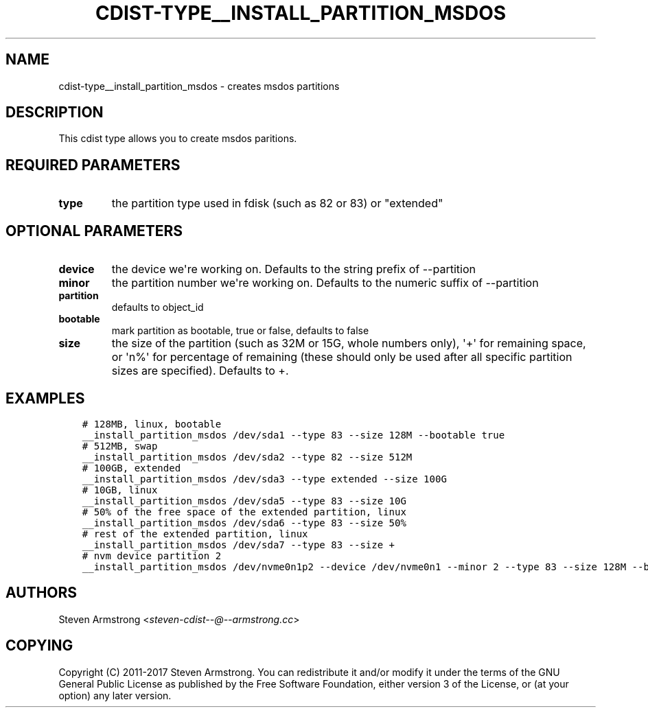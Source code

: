 .\" Man page generated from reStructuredText.
.
.TH "CDIST-TYPE__INSTALL_PARTITION_MSDOS" "7" "Sep 06, 2018" "4.10.2" "cdist"
.
.nr rst2man-indent-level 0
.
.de1 rstReportMargin
\\$1 \\n[an-margin]
level \\n[rst2man-indent-level]
level margin: \\n[rst2man-indent\\n[rst2man-indent-level]]
-
\\n[rst2man-indent0]
\\n[rst2man-indent1]
\\n[rst2man-indent2]
..
.de1 INDENT
.\" .rstReportMargin pre:
. RS \\$1
. nr rst2man-indent\\n[rst2man-indent-level] \\n[an-margin]
. nr rst2man-indent-level +1
.\" .rstReportMargin post:
..
.de UNINDENT
. RE
.\" indent \\n[an-margin]
.\" old: \\n[rst2man-indent\\n[rst2man-indent-level]]
.nr rst2man-indent-level -1
.\" new: \\n[rst2man-indent\\n[rst2man-indent-level]]
.in \\n[rst2man-indent\\n[rst2man-indent-level]]u
..
.SH NAME
.sp
cdist\-type__install_partition_msdos \- creates msdos partitions
.SH DESCRIPTION
.sp
This cdist type allows you to create msdos paritions.
.SH REQUIRED PARAMETERS
.INDENT 0.0
.TP
.B type
the partition type used in fdisk (such as 82 or 83) or "extended"
.UNINDENT
.SH OPTIONAL PARAMETERS
.INDENT 0.0
.TP
.B device
the device we\(aqre working on. Defaults to the string prefix of \-\-partition
.TP
.B minor
the partition number we\(aqre working on. Defaults to the numeric suffix of \-\-partition
.TP
.B partition
defaults to object_id
.TP
.B bootable
mark partition as bootable, true or false, defaults to false
.TP
.B size
the size of the partition (such as 32M or 15G, whole numbers
only), \(aq+\(aq for remaining space, or \(aqn%\(aq for percentage of remaining
(these should only be used after all specific partition sizes are
specified). Defaults to +.
.UNINDENT
.SH EXAMPLES
.INDENT 0.0
.INDENT 3.5
.sp
.nf
.ft C
# 128MB, linux, bootable
__install_partition_msdos /dev/sda1 \-\-type 83 \-\-size 128M \-\-bootable true
# 512MB, swap
__install_partition_msdos /dev/sda2 \-\-type 82 \-\-size 512M
# 100GB, extended
__install_partition_msdos /dev/sda3 \-\-type extended \-\-size 100G
# 10GB, linux
__install_partition_msdos /dev/sda5 \-\-type 83 \-\-size 10G
# 50% of the free space of the extended partition, linux
__install_partition_msdos /dev/sda6 \-\-type 83 \-\-size 50%
# rest of the extended partition, linux
__install_partition_msdos /dev/sda7 \-\-type 83 \-\-size +
# nvm device partition 2
__install_partition_msdos /dev/nvme0n1p2 \-\-device /dev/nvme0n1 \-\-minor 2 \-\-type 83 \-\-size 128M \-\-bootable true
.ft P
.fi
.UNINDENT
.UNINDENT
.SH AUTHORS
.sp
Steven Armstrong <\fI\%steven\-cdist\-\-@\-\-armstrong.cc\fP>
.SH COPYING
.sp
Copyright (C) 2011\-2017 Steven Armstrong. You can redistribute it
and/or modify it under the terms of the GNU General Public License as
published by the Free Software Foundation, either version 3 of the
License, or (at your option) any later version.
.\" Generated by docutils manpage writer.
.
